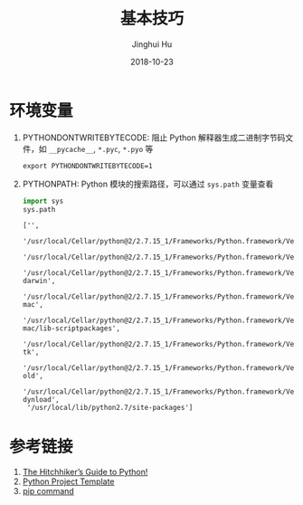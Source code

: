 #+TITLE: 基本技巧
#+AUTHOR: Jinghui Hu
#+EMAIL: hujinghui@buaa.edu.cn
#+DATE: 2018-10-23
#+TAGS: python programming

* 环境变量
1. PYTHONDONTWRITEBYTECODE: 阻止 Python 解释器生成二进制字节码文件，如 ~__pycache__~, ~*.pyc~, ~*.pyo~ 等
   #+BEGIN_SRC shell
     export PYTHONDONTWRITEBYTECODE=1
   #+END_SRC
2. PYTHONPATH: Python 模块的搜索路径，可以通过 ~sys.path~ 变量查看
   #+BEGIN_SRC python :preamble "# -*- coding: utf-8 -*-" :exports both :session default :results value pp
     import sys
     sys.path
   #+END_SRC

   #+RESULTS:
   #+begin_example
   ['',
    '/usr/local/Cellar/python@2/2.7.15_1/Frameworks/Python.framework/Versions/2.7/lib/python27.zip',
    '/usr/local/Cellar/python@2/2.7.15_1/Frameworks/Python.framework/Versions/2.7/lib/python2.7',
    '/usr/local/Cellar/python@2/2.7.15_1/Frameworks/Python.framework/Versions/2.7/lib/python2.7/plat-darwin',
    '/usr/local/Cellar/python@2/2.7.15_1/Frameworks/Python.framework/Versions/2.7/lib/python2.7/plat-mac',
    '/usr/local/Cellar/python@2/2.7.15_1/Frameworks/Python.framework/Versions/2.7/lib/python2.7/plat-mac/lib-scriptpackages',
    '/usr/local/Cellar/python@2/2.7.15_1/Frameworks/Python.framework/Versions/2.7/lib/python2.7/lib-tk',
    '/usr/local/Cellar/python@2/2.7.15_1/Frameworks/Python.framework/Versions/2.7/lib/python2.7/lib-old',
    '/usr/local/Cellar/python@2/2.7.15_1/Frameworks/Python.framework/Versions/2.7/lib/python2.7/lib-dynload',
    '/usr/local/lib/python2.7/site-packages']
   #+end_example


* 参考链接
1. [[https://docs.python-guide.org][The Hitchhiker’s Guide to Python!]]
2. [[https://github.com/Jeanhwea/python-project-template][Python Project Template]]
3. [[../airticle/05.setup-pip-envs.org][pip command]]
